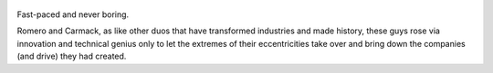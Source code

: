 .. title: Masters Of Doom - by David Kushner
.. slug: masters-of-doom
.. date: 2018-03-24
.. category: reviews

.. figure:: https://i.gr-assets.com/images/S/compressed.photo.goodreads.com/books/1557932856l/222146._SY475_.jpg
   :class: thumbnail
   :height: 500
   :width: 330
   :scale: 50%

Fast-paced and never boring.

Romero and Carmack, as like other duos that have transformed industries and made history, these guys rose via innovation and technical genius only to let the extremes of their eccentricities take over and bring down the companies (and drive) they had created.

